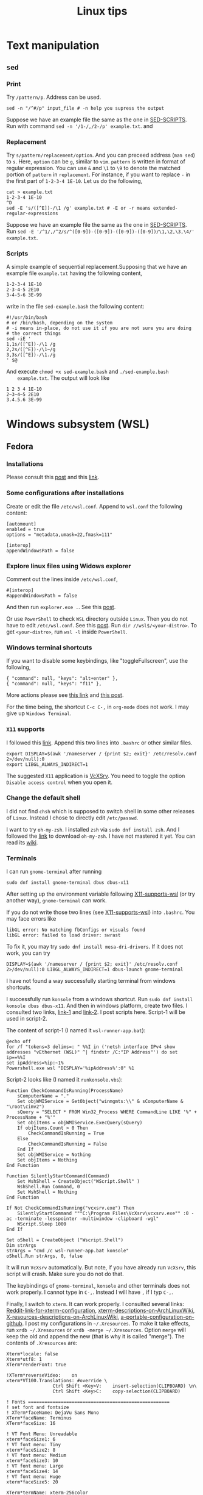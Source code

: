 #+TITLE: Linux tips
* Text manipulation
** =sed=
*** Print
    Try =/pattern/p=. Address can be used.
    #+begin_example
    sed -n "/^#/p" input_file # -n help you supress the output
    #+end_example
    Suppose we have an example file the same as the one in [[SED-SCRIPTS]].
    Run with command =sed -n '/1-/,/2-/p' example.txt=.
    and

*** Replacement
    Try =s/pattern/replacement/option=. And you can preceed address
    (=man sed=) to =s=. Here, =option= can be =g=, similar to =vim=.
    =pattern= is written in format of regular expression.  You can use
    =&= and =\1= to =\9= to denote the matched portion of =pattern= in
    =replacement=.  For instance, if you want to replace =-= in the
    first part of =1-2-3-4 1E-10=. Let us do the following,
    #+begin_src shell
    cat > example.txt
    1-2-3-4 1E-10
    ^D
    sed -E 's/([^E])-/\1 /g' example.txt # -E or -r means extended-regular-expressions
    #+end_src
    Suppose we have an example file the same as the one in [[SED-SCRIPTS]]. Run
    =sed -E '/^1/,/^2/s/^([0-9])-([0-9])-([0-9])-([0-9])/\1,\2,\3,\4/' example.txt=.
*** Scripts
    <<SED-SCRIPTS>>
    A simple example of sequential replacement.Supposing that
    we have an example file =example.txt= having the following content,
    #+begin_example
    1-2-3-4 1E-10
    2-3-4-5 2E10
    3-4-5-6 3E-99
    #+end_example
    write in the file
    =sed-example.bash= the following content:
    #+begin_example
      #!/usr/bin/bash
      # or /bin/bash, depending on the system
      # -i means in-place, do not use it if you are not sure you are doing
      # the correct things
      sed -iE '
      1,1s/([^E])-/\1 /g
      2,2s/([^E])-/\1~/g
      3,3s/([^E])-/\1./g
      ' $@
    #+end_example
    And execute ~chmod +x sed-example.bash~ and =./sed-example.bash
    example.txt=. The output will look like
    #+begin_example
    1 2 3 4 1E-10
    2~3~4~5 2E10
    3.4.5.6 3E-99
    #+end_example
* Windows subsystem (WSL)
** Fedora
*** Installations
    Please consult this [[https://www.reddit.com/r/Fedora/comments/ii3tor/install_fedora_32_or_33_on_windows_10_wsl_2/][post]] and this [[https://dev.to/bowmanjd/install-fedora-on-windows-subsystem-for-linux-wsl-4b26][link]].
*** Some configurations after installations
    Create or edit the file =/etc/wsl.conf=.
    Append to =wsl.conf= the following content:
    #+BEGIN_EXAMPLE
[automount]
enabled = true
options = "metadata,umask=22,fmask=111"

[interop]
appendWindowsPath = false
    #+END_EXAMPLE
*** Explore linux files using Widows explorer
    Comment out the lines inside =/etc/wsl.conf=,
    #+BEGIN_EXAMPLE
#[interop]
#appendWindowsPath = false
    #+END_EXAMPLE
    And then run =explorer.exe .=. See this [[https://stackoverflow.com/questions/44245721/launching-explorer-from-wsl][post]].

    Or use =PowerShell= to check =WSL= directory outside =Linux=.
    Then you do not have to edit =/etc/wsl.conf=. See this [[https://github.com/microsoft/WSL/issues/4027#issuecomment-494969089][post]].
    Run =dir //wsl$/<your-distro>=. To get =<your-distro>=,
    run =wsl -l= inside =PowerShell=.
*** Windows terminal shortcuts
    If you want to disable some keybindings, like "toggleFullscreen",
    use the following,
    #+begin_example
{ "command": null, "keys": "alt+enter" },
{ "command": null, "keys": "f11" },
    #+end_example
    More actions please see [[https://docs.microsoft.com/en-us/windows/terminal/customize-settings/actions][this link]] and [[https://superuser.com/questions/1558490/how-can-i-remove-a-default-key-binding-in-windows-terminal][this post]].

    For the time being, the shortcut =C-c C-,= in =org-mode= does not work.
    I may give up =Windows Terminal=.
*** =X11= supports
    <<X11-supports-wsl>>
    I followed this [[https://stackoverflow.com/questions/61110603/how-to-set-up-working-x11-forwarding-on-wsl2][link]].
    Append this two lines into ~.bashrc~ or other similar files.
    #+begin_example
export DISPLAY=$(awk '/nameserver / {print $2; exit}' /etc/resolv.conf 2>/dev/null):0
export LIBGL_ALWAYS_INDIRECT=1
    #+end_example
    The suggested =X11= application is [[https://sourceforge.net/projects/vcxsrv/][VcXSrv]]. You need to toggle the option
    =Disable access control= when you open it.
*** Change the default shell
    I did not find =chsh= which is supposed to switch shell in some other
    releases of =Linux=. Instead I chose to directly edit =/etc/passwd=.

    I want to try =oh-my-zsh=. I installed =zsh= via =sudo dnf install zsh=.
    And I followed the [[https://ohmyz.sh/#install][link]] to download =oh-my-zsh=. I have not mastered it
    yet. You can read its [[https://github.com/ohmyzsh/ohmyzsh/wiki][wiki]].
*** Terminals
    I can run =gnome-terminal= after running
    #+begin_example
    sudo dnf install gnome-terminal dbus dbus-x11
    #+end_example
    After setting up the environment variable following [[X11-supports-wsl]]
    (or try another way), =gnome-terminal= can work.

    If you do not write those two lines (see [[X11-supports-wsl]])
    into =.bashrc=. You may face errors like
    #+begin_example
libGL error: No matching fbConfigs or visuals found
libGL error: failed to load driver: swrast
    #+end_example
    To fix it, you may try =sudo dnf install mesa-dri-drivers=.
    If it does not work, you can try
    #+begin_example
DISPLAY=$(awk '/nameserver / {print $2; exit}' /etc/resolv.conf 2>/dev/null):0 LIBGL_ALWAYS_INDIRECT=1 dbus-launch gnome-terminal
    #+end_example

    I have not found a way successfully starting terminal from windows
    shortcuts.

    I successfully run =konsole= from a windows shortcut. Run
    =sudo dnf install konsole dbus dbus-x11=. And then in windows platform,
    create two files. I consulted two links, [[https://itnext.io/using-windows-10-as-a-desktop-environment-for-linux-7b2d8239f2f1][link-1]] and [[https://baroni.tech/posts/best-wsl-terminal/][link-2]]. I post
    scripts here. Script-1 will be used in script-2.

    The content of script-1 (I named it =wsl-runner-app.bat=):
    #+begin_example
@echo off
for /f "tokens=3 delims=: " %%I in ('netsh interface IPv4 show addresses "vEthernet (WSL)" ^| findstr /C:"IP Address"') do set ip==%%I
set ipAddress=%ip:~1%
Powershell.exe wsl "DISPLAY='%ipAddress%':0" %1
    #+end_example
    Script-2 looks like (I named it =runkonsole.vbs=):
    #+begin_example
Function CheckCommandIsRunning(ProcessName)
	sComputerName = "."
	Set objWMIService = GetObject("winmgmts:\\" & sComputerName & "\root\cimv2")
	sQuery = "SELECT * FROM Win32_Process WHERE CommandLine LIKE '%" + ProcessName + "%'"
	Set objItems = objWMIService.ExecQuery(sQuery)
	If objItems.Count > 0 Then
		CheckCommandIsRunning = True
	Else
		CheckCommandIsRunning = False
	End If
	Set objWMIService = Nothing
	Set objItems = Nothing
End Function

Function SilentlyStartCommand(Command)
	Set WshShell = CreateObject("WScript.Shell" )
	WshShell.Run Command, 0 
	Set WshShell = Nothing 
End Function

If Not CheckCommandIsRunning("vcxsrv.exe") Then
	SilentlyStartCommand """C:\Program Files\VcXsrv\vcxsrv.exe"" :0 -ac -terminate -lesspointer -multiwindow -clipboard -wgl"
	WScript.Sleep 1000
End If

Set oShell = CreateObject ("Wscript.Shell") 
Dim strArgs
strArgs = "cmd /c wsl-runner-app.bat konsole"
oShell.Run strArgs, 0, false
    #+end_example
    It will run =VcXsrv= automatically. But note, if you have already run
    =VcXsrv=, this script will crash. Make sure you do not do that.

    The keybindings of =gnome-terminal=, =konsole= and other terminals does
    not work properly. I cannot type in =C-,=. Instead I will have =,= if
    I typ =C-,=.

    Finally, I switch to =xterm=. It can work properly. I consulted several
    links: [[https://www.reddit.com/r/bashonubuntuonwindows/comments/izo943/setting_default_font_type_and_size_with_vcxsrv/][Reddit-link-for-xterm-configuration]],
    [[https://wiki.archlinux.org/index.php/Xterm][xterm-descriptions-on-ArchLinuxWiki]],
    [[https://wiki.archlinux.org/index.php/X_resources][X-resources-descriptions-on-ArchLinuxWiki]],
    [[https://github.com/Filius-Patris/dotfiles/blob/master/xterm/xdefaults][a-portable-configuration-on-github]]. I post my configurations
    in =~/.Xresources=. To make it take effects, run =xrdb ~/.Xresources=
    or =xrdb -merge ~/.Xresources=. Option =merge= will keep the old and
    append the new (that is why it is called "merge"). The contents of
    =.Xresources= are:
    #+begin_example
Xterm*locale: false
Xterm*utf8: 1
XTerm*renderFont: true

!XTerm*reverseVideo:    on
xterm*VT100.Translations: #override \
                 Ctrl Shift <Key>V:    insert-selection(CLIPBOARD) \n\
                 Ctrl Shift <Key>C:    copy-selection(CLIPBOARD)

! Fonts ====================================================
! set font and fontsize
! XTerm*faceName: DejaVu Sans Mono
XTerm*faceName: Terminus
XTerm*faceSize: 16

! VT Font Menu: Unreadable
xterm*faceSize1: 6
! VT font menu: Tiny
xterm*faceSize2: 8
! VT font menu: Medium
xterm*faceSize3: 10
! VT font menu: Large
xterm*faceSize4: 14
! VT font menu: Huge
xterm*faceSize5: 20

XTerm*termName: xterm-256color
XTerm*metaSendsEscape: true

XTerm*saveLines: 4096
XTerm*scrollBar: true
XTerm*scrollbar.width: 8

    #+end_example

    To start =xterm= from =$HOME=, I created a small program using =c++=.
    I create a file called =run_xterm.cpp= and compile it with
    =g++ run_xterm.cpp -o run-xterm=. And put it under =/usr/bin=. Then you
    can replace the line ~strArgs = "cmd /c wsl-runner-app.bat konsole"~
    with =strArgs = "cmd /c wsl-runner-app.bat run-xterm"=. The file content
    of =run_xterm.cpp= are shown below:
    #+begin_src c++
#include <cstdlib>
#include <iostream>

int main()
{
    std::system("cd;xterm /bin/zsh");
}
    #+end_src

    I cannot figure out why the first character in =zsh= would display in
    wrong way. You may consult the [[https://unix.stackexchange.com/questions/90772/first-characters-of-the-command-repeated-in-the-display-when-completing][link]] to solve it.
